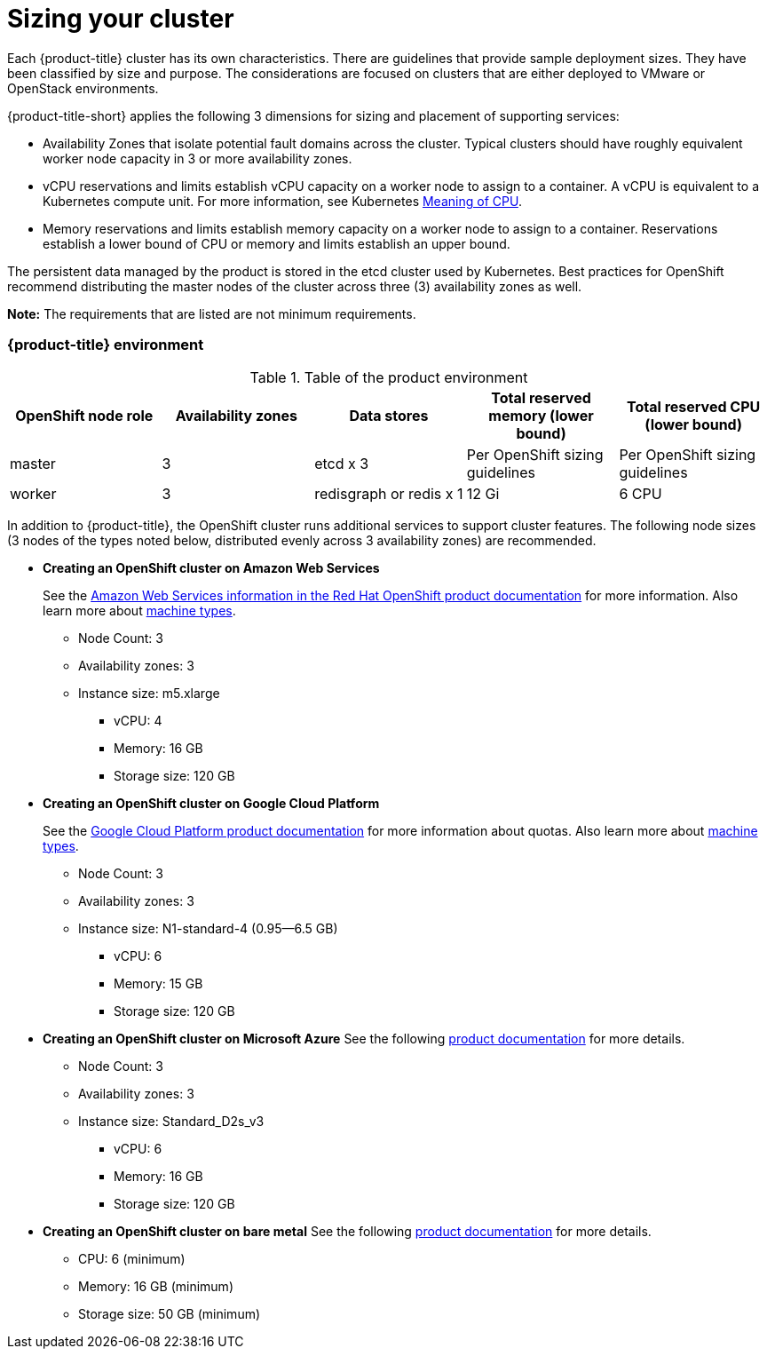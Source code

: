 [#sizing-your-cluster]
= Sizing your cluster

Each {product-title} cluster has its own characteristics.
There are guidelines that provide sample deployment sizes.
They have been classified by size and purpose.
The considerations are focused on clusters that are either deployed to VMware or OpenStack environments.

{product-title-short} applies the following 3 dimensions for sizing and placement of supporting services:

* Availability Zones that isolate potential fault domains across the cluster. Typical clusters should have roughly equivalent worker node capacity in 3 or more availability zones. 
* vCPU reservations and limits establish vCPU capacity on a worker node to assign to a container. A vCPU is equivalent to a Kubernetes compute unit. For more information, see Kubernetes https://kubernetes.io/docs/concepts/configuration/manage-compute-resources-container/#meaning-of-cpu[Meaning of CPU].
* Memory reservations and limits establish memory capacity on a worker node to assign to a container. Reservations establish a lower bound of CPU or memory and limits establish an upper bound.

The persistent data managed by the product is stored in the etcd cluster used by Kubernetes. Best practices for OpenShift recommend distributing the master nodes of the cluster across three (3) availability zones as well.

*Note:* The requirements that are listed are not minimum requirements.

[discrete#red-hat-advanced-cluster-management-for-kubernetes-environment]
=== {product-title} environment

.Table of the product environment
|===
| OpenShift node role | Availability zones | Data stores | Total reserved memory (lower bound) | Total reserved CPU (lower bound)

| master
| 3
| etcd x 3
| Per OpenShift sizing guidelines
| Per OpenShift sizing guidelines

| worker
| 3
| redisgraph or redis x 1
| 12 Gi
| 6 CPU
|===

In addition to {product-title}, the OpenShift cluster runs additional services to support cluster features. The following node sizes (3 nodes of the types noted below, distributed evenly across 3 availability zones) are recommended.

* *Creating an OpenShift cluster on Amazon Web Services*
+
See the https://docs.openshift.com/container-platform/4.4/installing/installing_aws/installing-aws-customizations.html#installing-aws-customizations[Amazon Web Services information in the Red Hat OpenShift product documentation] for more information.
Also learn more about https://aws.amazon.com/ec2/instance-types/m5/[machine types].

 ** Node Count: 3
 ** Availability zones: 3
 ** Instance size: m5.xlarge
 *** vCPU: 4
 *** Memory: 16 GB
 *** Storage size: 120 GB

* *Creating an OpenShift cluster on Google Cloud Platform*
+
See the https://cloud.google.com/docs/quota[Google Cloud Platform product documentation] for more information about quotas.
Also learn more about https://cloud.google.com/compute/docs/machine-types[machine types].

 ** Node Count: 3
 ** Availability zones: 3
 ** Instance size: N1-standard-4 (0.95--6.5 GB)
 *** vCPU: 6
 *** Memory: 15 GB
 *** Storage size: 120 GB

* *Creating an OpenShift cluster on Microsoft Azure*
See the following https://docs.openshift.com/container-platform/4.4/installing/installing_azure/installing-azure-account.html[product documentation] for more details.
 ** Node Count: 3
 ** Availability zones: 3
 ** Instance size: Standard_D2s_v3
 *** vCPU: 6
 *** Memory: 16 GB
 *** Storage size: 120 GB
 
* *Creating an OpenShift cluster on bare metal*
See the following https://docs.openshift.com/container-platform/4.4/installing/installing_bare_metal/installing-bare-metal.html[product documentation] for more details.
 ** CPU: 6 (minimum)
 ** Memory: 16 GB (minimum)
 ** Storage size: 50 GB (minimum)
